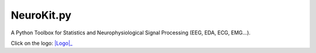 NeuroKit.py 
###############
A Python Toolbox for Statistics and Neurophysiological Signal Processing (EEG, EDA, ECG, EMG...).


Click on the logo:
|Logo|_

.. |Logo| image::https://github.com/neuropsychology/NeuroKit.py/blob/master/docs/img/neurokit.png
.. _Logo: https://github.com/neuropsychology/NeuroKit.py